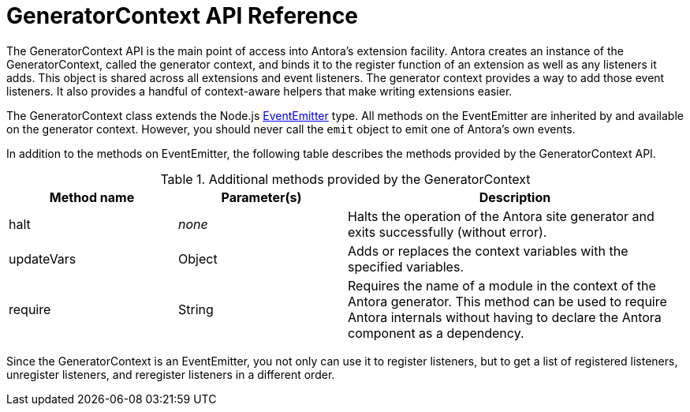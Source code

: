 = GeneratorContext API Reference
:url-event-emitter: https://nodejs.org/api/events.html#events_class_eventemitter

The GeneratorContext API is the main point of access into Antora's extension facility.
Antora creates an instance of the GeneratorContext, called the generator context, and binds it to the register function of an extension as well as any listeners it adds.
This object is shared across all extensions and event listeners.
The generator context provides a way to add those event listeners.
It also provides a handful of context-aware helpers that make writing extensions easier.

The GeneratorContext class extends the Node.js {url-event-emitter}[EventEmitter^] type.
All methods on the EventEmitter are inherited by and available on the generator context.
However, you should never call the `emit` object to emit one of Antora's own events.

In addition to the methods on EventEmitter, the following table describes the methods provided by the GeneratorContext API.

// Q: should we document all methods, including the ones contributed by EventEmitter?
.Additional methods provided by the GeneratorContext
[cols="1,1,2"]
|===
|Method name | Parameter(s) | Description

//|getLogger
//|String
//|Creates an instance of the specified named logger.
//If the value is empty, returns Antora's root logger.

|halt
|_none_
|Halts the operation of the Antora site generator and exits successfully (without error).

|updateVars
|Object
|Adds or replaces the context variables with the specified variables.

|require
|String
|Requires the name of a module in the context of the Antora generator.
This method can be used to require Antora internals without having to declare the Antora component as a dependency.
|===

Since the GeneratorContext is an EventEmitter, you not only can use it to register listeners, but to get a list of registered listeners, unregister listeners, and reregister listeners in a different order.
